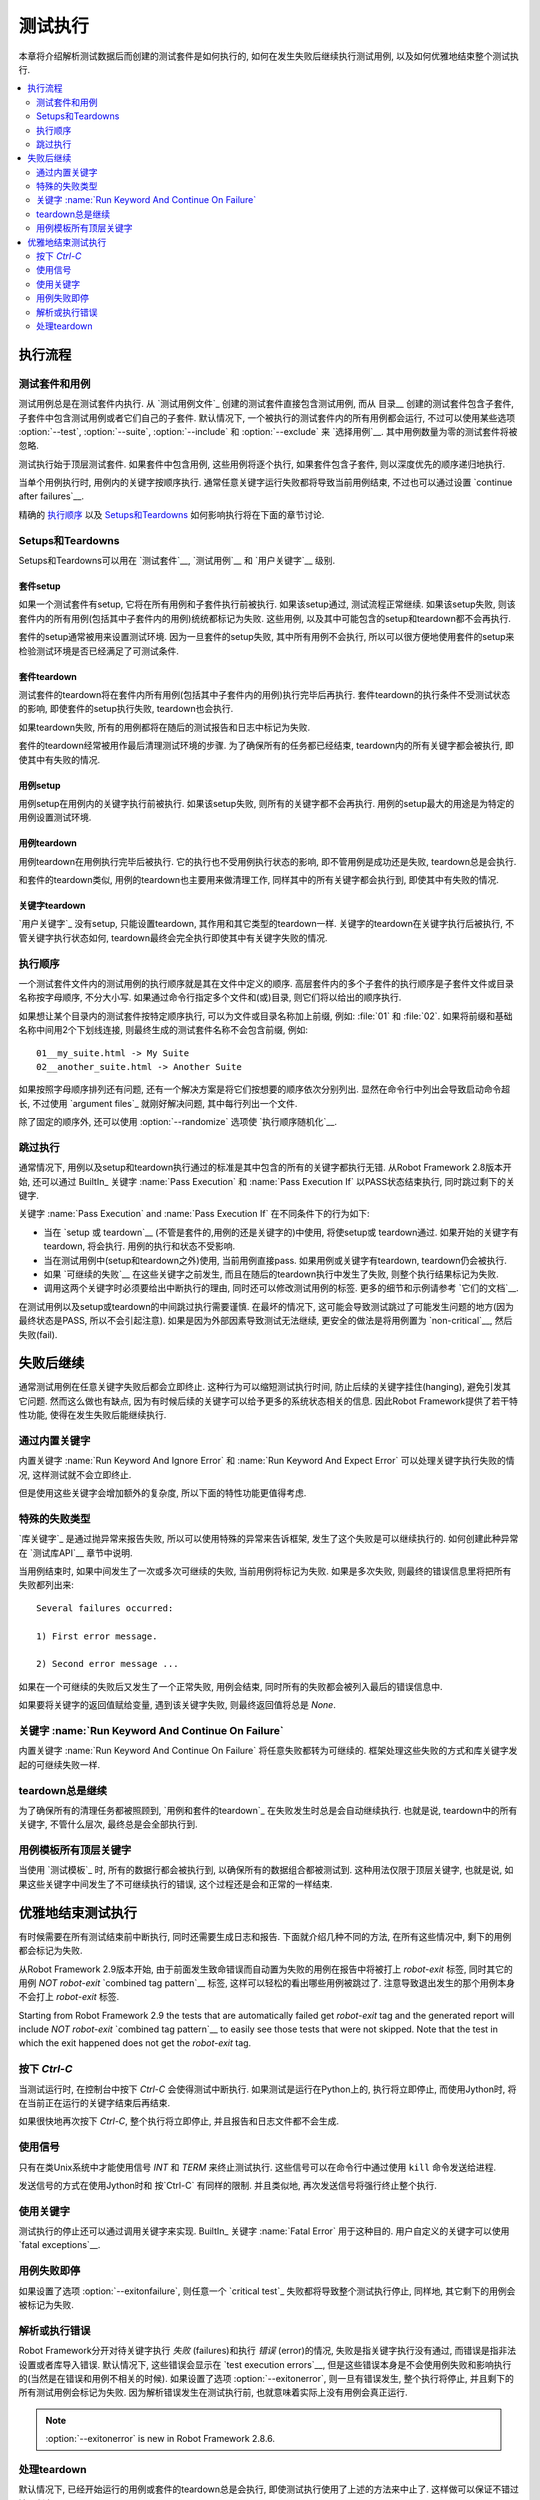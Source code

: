 .. Test execution

测试执行
==============

本章将介绍解析测试数据后而创建的测试套件是如何执行的, 如何在发生失败后继续执行测试用例, 以及如何优雅地结束整个测试执行.

.. contents::
   :depth: 2
   :local:

.. Execution flow

执行流程
--------------

.. Executed suites and tests

测试套件和用例
~~~~~~~~~~~~~~~~~~~~~~~~~

测试用例总是在测试套件内执行. 从 `测试用例文件`_ 创建的测试套件直接包含测试用例, 而从 目录__ 创建的测试套件包含子套件, 子套件中包含测试用例或者它们自己的子套件. 默认情况下, 一个被执行的测试套件内的所有用例都会运行, 不过可以使用某些选项 :option:`--test`, :option:`--suite`, :option:`--include` 和 :option:`--exclude` 来 `选择用例`__. 其中用例数量为零的测试套件将被忽略.

测试执行始于顶层测试套件. 如果套件中包含用例, 这些用例将逐个执行, 如果套件包含子套件, 则以深度优先的顺序递归地执行. 

当单个用例执行时, 用例内的关键字按顺序执行. 通常任意关键字运行失败都将导致当前用例结束, 不过也可以通过设置 `continue after failures`__.

精确的 `执行顺序`_ 以及 `Setups和Teardowns`_ 如何影响执行将在下面的章节讨论.

__ `Test suite directories`_
__ `Selecting test cases`_
__ `Continue on failure`_


.. Setups and teardowns

Setups和Teardowns
~~~~~~~~~~~~~~~~~~~~

Setups和Teardowns可以用在 `测试套件`__, `测试用例`__ 和 `用户关键字`__ 级别.

__ `Test setup and teardown`_
__ `Suite setup and teardown`_
__ `User keyword teardown`_

.. Suite setup

套件setup
'''''''''''

如果一个测试套件有setup, 它将在所有用例和子套件执行前被执行. 如果该setup通过, 测试流程正常继续. 如果该setup失败, 则该套件内的所有用例(包括其中子套件内的用例)统统都标记为失败. 这些用例, 以及其中可能包含的setup和teardown都不会再执行.

套件的setup通常被用来设置测试环境. 因为一旦套件的setup失败, 其中所有用例不会执行, 所以可以很方便地使用套件的setup来检验测试环境是否已经满足了可测试条件.

.. Suite teardown

套件teardown
''''''''''''''

测试套件的teardown将在套件内所有用例(包括其中子套件内的用例)执行完毕后再执行. 套件teardown的执行条件不受测试状态的影响, 即使套件的setup执行失败, teardown也会执行.

如果teardown失败, 所有的用例都将在随后的测试报告和日志中标记为失败.

套件的teardown经常被用作最后清理测试环境的步骤. 为了确保所有的任务都已经结束, teardown内的所有关键字都会被执行, 即使其中有失败的情况.

__ `Continue on failure`_

.. Test setup

用例setup
''''''''''

用例setup在用例内的关键字执行前被执行. 如果该setup失败, 则所有的关键字都不会再执行. 用例的setup最大的用途是为特定的用例设置测试环境.

.. Test teardown

用例teardown
'''''''''''''

用例teardown在用例执行完毕后被执行. 它的执行也不受用例执行状态的影响, 即不管用例是成功还是失败, teardown总是会执行.

和套件的teardown类似, 用例的teardown也主要用来做清理工作, 同样其中的所有关键字都会执行到, 即使其中有失败的情况.

.. Keyword teardown

关键字teardown
''''''''''''''''

`用户关键字`_ 没有setup, 只能设置teardown, 其作用和其它类型的teardown一样. 关键字的teardown在关键字执行后被执行, 不管关键字执行状态如何, teardown最终会完全执行即使其中有关键字失败的情况.

.. Execution order

执行顺序
~~~~~~~~~~~~~~~

一个测试套件文件内的测试用例的执行顺序就是其在文件中定义的顺序. 高层套件内的多个子套件的执行顺序是子套件文件或目录名称按字母顺序, 不分大小写.
如果通过命令行指定多个文件和(或)目录, 则它们将以给出的顺序执行.

如果想让某个目录内的测试套件按特定顺序执行, 可以为文件或目录名称加上前缀, 例如: :file:`01` 和 :file:`02`. 如果将前缀和基础名称中间用2个下划线连接, 则最终生成的测试套件名称不会包含前缀, 例如::

   01__my_suite.html -> My Suite
   02__another_suite.html -> Another Suite

如果按照字母顺序排列还有问题, 还有一个解决方案是将它们按想要的顺序依次分别列出. 显然在命令行中列出会导致启动命令超长, 不过使用 `argument files`_ 就刚好解决问题, 其中每行列出一个文件.

除了固定的顺序外, 还可以使用 :option:`--randomize` 选项使 `执行顺序随机化`__.

__ `Randomizing execution order`_

.. Passing execution

跳过执行
~~~~~~~~~~~~~~~~~

通常情况下, 用例以及setup和teardown执行通过的标准是其中包含的所有的关键字都执行无错. 从Robot Framework 2.8版本开始, 还可以通过 BuiltIn_ 关键字 :name:`Pass Execution` 和 :name:`Pass Execution If` 以PASS状态结束执行, 同时跳过剩下的关键字.

关键字 :name:`Pass Execution` and :name:`Pass Execution If` 在不同条件下的行为如下:

- 当在 `setup 或 teardown`__ (不管是套件的,用例的还是关键字的)中使用, 将使setup或 
  teardown通过. 如果开始的关键字有teardown, 将会执行. 用例的执行和状态不受影响. 

- 当在测试用例中(setup和teardown之外)使用, 当前用例直接pass. 
  如果用例或关键字有teardown, teardown仍会被执行.

- 如果 `可继续的失败`__ 在这些关键字之前发生,
  而且在随后的teardown执行中发生了失败, 则整个执行结果标记为失败.

- 调用这两个关键字时必须要给出中断执行的理由, 同时还可以修改测试用例的标签.
  更多的细节和示例请参考 `它们的文档`__.

在测试用例以及setup或teardown的中间跳过执行需要谨慎. 在最坏的情况下, 这可能会导致测试跳过了可能发生问题的地方(因为最终状态是PASS, 所以不会引起注意). 如果是因为外部因素导致测试无法继续, 更安全的做法是将用例置为 `non-critical`__, 然后失败(fail).

__ `Setups and teardowns`_
__ `Continue on failure`_
__ `BuiltIn`_
__ `Setting criticality`_

.. Continue on failure

失败后继续
-------------------

通常测试用例在任意关键字失败后都会立即终止. 这种行为可以缩短测试执行时间, 防止后续的关键字挂住(hanging), 避免引发其它问题. 然而这么做也有缺点, 因为有时候后续的关键字可以给予更多的系统状态相关的信息. 因此Robot Framework提供了若干特性功能, 使得在发生失败后能继续执行.

.. :name:`Run Keyword And Ignore Error` and :name:`Run Keyword And Expect Error` keywords

通过内置关键字
~~~~~~~~~~~~~~~~~~~

内置关键字 :name:`Run Keyword And Ignore Error` 和 :name:`Run Keyword And Expect Error` 可以处理关键字执行失败的情况, 这样测试就不会立即终止. 

但是使用这些关键字会增加额外的复杂度, 所以下面的特性功能更值得考虑.

.. Special failures from keywords

特殊的失败类型
~~~~~~~~~~~~~~~~~~~~~~~~~~~~~~

`库关键字`_ 是通过抛异常来报告失败, 所以可以使用特殊的异常来告诉框架, 发生了这个失败是可以继续执行的. 如何创建此种异常在 `测试库API`__ 章节中说明.

当用例结束时, 如果中间发生了一次或多次可继续的失败, 当前用例将标记为失败. 如果是多次失败, 则最终的错误信息里将把所有失败都列出来::

  Several failures occurred:

  1) First error message.

  2) Second error message ...

如果在一个可继续的失败后又发生了一个正常失败, 用例会结束, 同时所有的失败都会被列入最后的错误信息中. 

如果要将关键字的返回值赋给变量, 遇到该关键字失败, 则最终返回值将总是 `None`.

__ `Continuing test execution despite of failures`_

.. :name:`Run Keyword And Continue On Failure` keyword

关键字 :name:`Run Keyword And Continue On Failure`
~~~~~~~~~~~~~~~~~~~~~~~~~~~~~~~~~~~~~~~~~~~~~~~~~~~

内置关键字 :name:`Run Keyword And Continue On Failure` 将任意失败都转为可继续的.  框架处理这些失败的方式和库关键字发起的可继续失败一样.

.. Execution continues on teardowns automatically

teardown总是继续
~~~~~~~~~~~~~~~~~~~~~~~~~~~~~~~~~~~~~~~~~~~~~~

为了确保所有的清理任务都被照顾到, `用例和套件的teardown`_ 在失败发生时总是会自动继续执行. 也就是说, teardown中的所有关键字, 不管什么层次, 最终总是会全部执行到.

__ `Setups and teardowns`_

.. All top-level keywords are executed when tests have templates

用例模板所有顶层关键字
~~~~~~~~~~~~~~~~~~~~~~~~~~~~~~~~~~~~~~~~~~~~~~

当使用 `测试模板`_ 时, 所有的数据行都会被执行到, 以确保所有的数据组合都被测试到. 这种用法仅限于顶层关键字, 也就是说, 如果这些关键字中间发生了不可继续执行的错误, 这个过程还是会和正常的一样结束.

.. Stopping test execution gracefully

优雅地结束测试执行
----------------------------------

有时候需要在所有测试结束前中断执行, 同时还需要生成日志和报告. 下面就介绍几种不同的方法, 在所有这些情况中, 剩下的用例都会标记为失败.

从Robot Framework 2.9版本开始, 由于前面发生致命错误而自动置为失败的用例在报告中将被打上 `robot-exit` 标签, 同时其它的用例 `NOT robot-exit` `combined tag pattern`__  标签, 这样可以轻松的看出哪些用例被跳过了. 注意导致退出发生的那个用例本身不会打上 `robot-exit` 标签.

Starting from Robot Framework 2.9 the tests that are automatically failed get
`robot-exit` tag and the generated report will include `NOT robot-exit`
`combined tag pattern`__ to easily see those tests that were not skipped. Note
that the test in which the exit happened does not get the `robot-exit` tag.

__ `Generating combined tag statistics`_

.. Pressing `Ctrl-C`

按下 `Ctrl-C`
~~~~~~~~~~~~~~~~~

当测试运行时, 在控制台中按下 `Ctrl-C` 会使得测试中断执行. 如果测试是运行在Python上的, 执行将立即停止, 而使用Jython时, 将在当前正在运行的关键字结束后再结束.

如果很快地再次按下 `Ctrl-C`, 整个执行将立即停止, 并且报告和日志文件都不会生成.

.. Using signals

使用信号
~~~~~~~~~~~~~

只有在类Unix系统中才能使用信号 `INT` 和 `TERM` 来终止测试执行. 这些信号可以在命令行中通过使用 ``kill`` 命令发送给进程.

发送信号的方式在使用Jython时和 按`Ctrl-C` 有同样的限制. 并且类似地, 再次发送信号将强行终止整个执行.

.. Using keywords

使用关键字
~~~~~~~~~~~~~~

测试执行的停止还可以通过调用关键字来实现. BuiltIn_ 关键字 :name:`Fatal Error` 用于这种目的. 用户自定义的关键字可以使用 `fatal exceptions`__.

__ `Stopping test execution`_

.. Stopping when first test case fails

用例失败即停
~~~~~~~~~~~~~~~~~~~

如果设置了选项 :option:`--exitonfailure`, 则任意一个 `critical test`_ 失败都将导致整个测试执行停止, 同样地, 其它剩下的用例会被标记为失败.

.. Stopping on parsing or execution error

解析或执行错误
~~~~~~~~~~~~~~~~~~~~~~~~~~~~~~~~~~~~~~

Robot Framework分开对待关键字执行 *失败* (failures)和执行 *错误* (error)的情况, 
失败是指关键字执行没有通过, 而错误是指非法设置或者库导入错误. 
默认情况下, 这些错误会显示在 `test execution errors`__, 但是这些错误本身是不会使用例失败和影响执行的(当然是在错误和用例不相关的时候). 如果设置了选项 :option:`--exitonerror`, 则一旦有错误发生, 整个执行将停止, 并且剩下的所有测试用例会标记为失败. 因为解析错误发生在测试执行前, 也就意味着实际上没有用例会真正运行.

.. note:: :option:`--exitonerror` is new in Robot Framework 2.8.6.

__ `Errors and warnings during execution`_

.. Handling teardowns

处理teardown
~~~~~~~~~~~~~~~~~~

默认情况下, 已经开始运行的用例或套件的teardown总是会执行, 即使测试执行使用了上述的方法来中止了. 这样做可以保证不错过清理任务.

如果设置了选项 :option:`--skipteardownonexit` 则可以关闭这个特性, 当执行停止时跳过teardown的执行. 在有些时候, 例如清理任务耗时非常长, 这将非常有用. 
